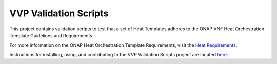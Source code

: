 .. This work is licensed under a Creative Commons Attribution 4.0 International License.
.. http://creativecommons.org/licenses/by/4.0
.. Copyright 2019 AT&T Intellectual Property.  All rights reserved.

VVP Validation Scripts
======================

This project contains validation scripts to test
that a set of Heat Templates adheres to
the ONAP VNF Heat Orchestration Template Guidelines and Requirements.

For more information on the ONAP Heat Orchestration
Template Requirements, visit the `Heat Requirements <https://onap.readthedocs.io/en/latest/submodules/vnfrqts/requirements.git/docs/Chapter5/Heat/index.html>`__.

Instructions for installing, using, and contributing to the
VVP Validation Scripts project are located `here <https://docs.onap.org/en/latest/submodules/vvp/documentation.git/docs/index.html>`__.